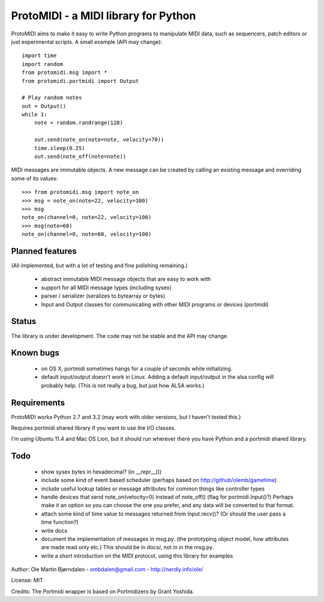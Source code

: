 ProtoMIDI - a MIDI library for Python
======================================

ProtoMIDI aims to make it easy to write Python programs to manipulate
MIDI data, such as sequencers, patch editors or just experimental
scripts. A small example (API may change)::

    import time
    import random
    from protomidi.msg import *
    from protomidi.portmidi import Output

    # Play random notes
    out = Output()
    while 1:
        note = random.randrange(128)

        out.send(note_on(note=note, velocity=70))
	time.sleep(0.25)
	out.send(note_off(note=note))

MIDI messages are immutable objects. A new message can be created by
calling an existing message and overriding some of its values::

    >>> from protomidi.msg import note_on
    >>> msg = note_on(note=22, velocity=100)
    >>> msg
    note_on(channel=0, note=22, velocity=100)
    >>> msg(note=60)
    note_on(channel=0, note=60, velocity=100)


Planned features
----------------

(All implemented, but with a lot of testing and fine polishing remaining.)

    - abstract immutable MIDI message objects that are
      easy to work with
    
    - support for all MIDI message types (including sysex)
    
    - parser / serializer (seralizes to bytearray or bytes)
    
    - Input and Output classes for communicating with other MIDI
      programs or devices (portmidi)


Status
------

The library is under development. The code may not be stable and the
API may change.


Known bugs
----------

  - on OS X, portmidi sometimes hangs for a couple of seconds while
    initializing.

  - default input/output doesn't work in Linux. Adding a default
    input/output in the alsa config will probably help. (This is not
    really a bug, but just how ALSA works.)


Requirements
------------

ProtoMIDI works Python 2.7 and 3.2 (may work with older versions, but I haven't tested this.)

Requires portmidi shared library if you want to use the I/O classes.

I'm using Ubuntu 11.4 and Mac OS Lion, but it should run wherever
there you have Python and a portmidi shared library.


Todo
-----

   - show sysex bytes in hexadecimal? (in __repr__())

   - include some kind of event based scheduler (perhaps based on
     http://github/olemb/gametime)

   - include useful lookup tables or message attributes for common things like
     controller types

   - handle devices that send note_on(velocity=0) instead of note_off() (flag
     for portmidi.Input()?) Perhaps make it an option so you can choose the one you prefer,
     and any data will be converted to that format.

   - attach some kind of time value to messages returned from Input.recv()? (Or should 
     the user pass a time function?)

   - write docs

   - document the implementation of messages in msg.py.
     (the prototyping object model, how attributes are made read only etc.)
     This should be in docs/, not in in the msg.py.

   - write a short introduction on the MIDI protocol, using this library
     for examples


Author: Ole Martin Bjørndalen - ombdalen@gmail.com - http://nerdly.info/ole/

License: MIT

Credits: The Portmidi wrapper is based on Portmidizero by Grant Yoshida.

